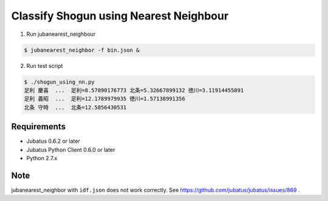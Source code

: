 Classify Shogun using Nearest Neighbour
---------------------------------------

1. Run jubanearest_neighbour

.. code-block:: bash

   $ jubanearest_neighbor -f bin.json &

2. Run test script

.. code-block:: bash

    $ ./shogun_using_nn.py
    足利 慶喜  ...  足利=8.57890176773 北条=5.32667899132 徳川=3.11914455891
    足利 義昭  ...  足利=12.1789979935 徳川=1.57138991356
    北条 守時  ...  北条=12.5856430531


Requirements
~~~~~~~~~~~~

* Jubatus 0.6.2 or later
* Jubatus Python Client 0.6.0 or later
* Python 2.7.x


Note
~~~~

jubanearest_neighbor with ``idf.json`` does not work correctly. See https://github.com/jubatus/jubatus/issues/869 .
